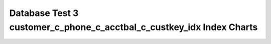 ================================================================================
Database Test 3 customer_c_phone_c_acctbal_c_custkey_idx Index Charts
================================================================================

.. image:: ../index-stat-customer_c_phone_c_acctbal_c_custkey_idx-idx_blks.png
   :target: ../index-stat-customer_c_phone_c_acctbal_c_custkey_idx-idx_blks.png
   :width: 100%

.. image:: ../index-stat-customer_c_phone_c_acctbal_c_custkey_idx-idx_blks_hit.png
   :target: ../index-stat-customer_c_phone_c_acctbal_c_custkey_idx-idx_blks_hit.png
   :width: 100%

.. image:: ../index-stat-customer_c_phone_c_acctbal_c_custkey_idx-idx_blks_read.png
   :target: ../index-stat-customer_c_phone_c_acctbal_c_custkey_idx-idx_blks_read.png
   :width: 100%

.. image:: ../index-stat-customer_c_phone_c_acctbal_c_custkey_idx-idx_scan.png
   :target: ../index-stat-customer_c_phone_c_acctbal_c_custkey_idx-idx_scan.png
   :width: 100%

.. image:: ../index-stat-customer_c_phone_c_acctbal_c_custkey_idx-idx_tup_fetch.png
   :target: ../index-stat-customer_c_phone_c_acctbal_c_custkey_idx-idx_tup_fetch.png
   :width: 100%

.. image:: ../index-stat-customer_c_phone_c_acctbal_c_custkey_idx-idx_tup_read.png
   :target: ../index-stat-customer_c_phone_c_acctbal_c_custkey_idx-idx_tup_read.png
   :width: 100%
